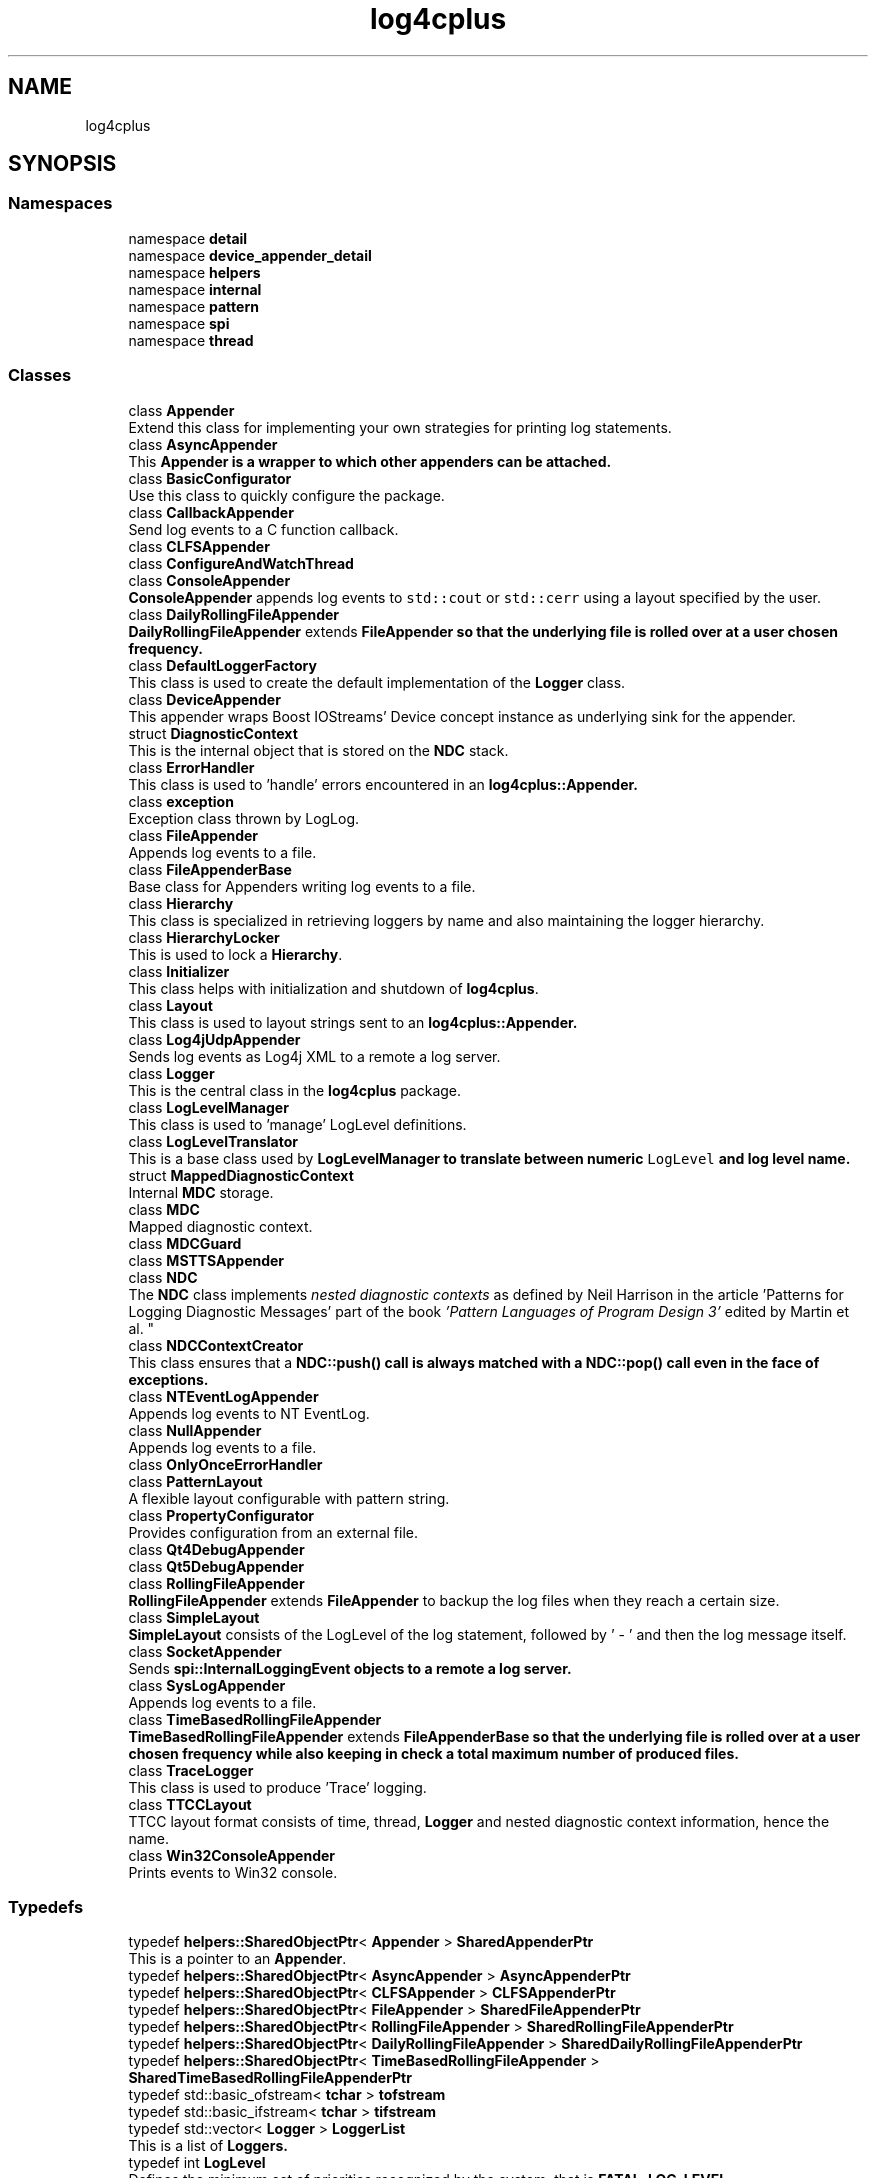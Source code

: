 .TH "log4cplus" 3 "Fri Sep 20 2024" "Version 3.0.0" "log4cplus" \" -*- nroff -*-
.ad l
.nh
.SH NAME
log4cplus
.SH SYNOPSIS
.br
.PP
.SS "Namespaces"

.in +1c
.ti -1c
.RI "namespace \fBdetail\fP"
.br
.ti -1c
.RI "namespace \fBdevice_appender_detail\fP"
.br
.ti -1c
.RI "namespace \fBhelpers\fP"
.br
.ti -1c
.RI "namespace \fBinternal\fP"
.br
.ti -1c
.RI "namespace \fBpattern\fP"
.br
.ti -1c
.RI "namespace \fBspi\fP"
.br
.ti -1c
.RI "namespace \fBthread\fP"
.br
.in -1c
.SS "Classes"

.in +1c
.ti -1c
.RI "class \fBAppender\fP"
.br
.RI "Extend this class for implementing your own strategies for printing log statements\&. "
.ti -1c
.RI "class \fBAsyncAppender\fP"
.br
.RI "This \fC\fBAppender\fP\fP is a wrapper to which other appenders can be attached\&. "
.ti -1c
.RI "class \fBBasicConfigurator\fP"
.br
.RI "Use this class to quickly configure the package\&. "
.ti -1c
.RI "class \fBCallbackAppender\fP"
.br
.RI "Send log events to a C function callback\&. "
.ti -1c
.RI "class \fBCLFSAppender\fP"
.br
.ti -1c
.RI "class \fBConfigureAndWatchThread\fP"
.br
.ti -1c
.RI "class \fBConsoleAppender\fP"
.br
.RI "\fBConsoleAppender\fP appends log events to \fCstd::cout\fP or \fCstd::cerr\fP using a layout specified by the user\&. "
.ti -1c
.RI "class \fBDailyRollingFileAppender\fP"
.br
.RI "\fBDailyRollingFileAppender\fP extends \fC\fBFileAppender\fP\fP so that the underlying file is rolled over at a user chosen frequency\&. "
.ti -1c
.RI "class \fBDefaultLoggerFactory\fP"
.br
.RI "This class is used to create the default implementation of the \fBLogger\fP class\&. "
.ti -1c
.RI "class \fBDeviceAppender\fP"
.br
.RI "This appender wraps Boost IOStreams' Device concept instance as underlying sink for the appender\&. "
.ti -1c
.RI "struct \fBDiagnosticContext\fP"
.br
.RI "This is the internal object that is stored on the \fBNDC\fP stack\&. "
.ti -1c
.RI "class \fBErrorHandler\fP"
.br
.RI "This class is used to 'handle' errors encountered in an \fC\fBlog4cplus::Appender\fP\fP\&. "
.ti -1c
.RI "class \fBexception\fP"
.br
.RI "Exception class thrown by LogLog\&. "
.ti -1c
.RI "class \fBFileAppender\fP"
.br
.RI "Appends log events to a file\&. "
.ti -1c
.RI "class \fBFileAppenderBase\fP"
.br
.RI "Base class for Appenders writing log events to a file\&. "
.ti -1c
.RI "class \fBHierarchy\fP"
.br
.RI "This class is specialized in retrieving loggers by name and also maintaining the logger hierarchy\&. "
.ti -1c
.RI "class \fBHierarchyLocker\fP"
.br
.RI "This is used to lock a \fBHierarchy\fP\&. "
.ti -1c
.RI "class \fBInitializer\fP"
.br
.RI "This class helps with initialization and shutdown of \fBlog4cplus\fP\&. "
.ti -1c
.RI "class \fBLayout\fP"
.br
.RI "This class is used to layout strings sent to an \fC\fBlog4cplus::Appender\fP\fP\&. "
.ti -1c
.RI "class \fBLog4jUdpAppender\fP"
.br
.RI "Sends log events as Log4j XML to a remote a log server\&. "
.ti -1c
.RI "class \fBLogger\fP"
.br
.RI "This is the central class in the \fBlog4cplus\fP package\&. "
.ti -1c
.RI "class \fBLogLevelManager\fP"
.br
.RI "This class is used to 'manage' LogLevel definitions\&. "
.ti -1c
.RI "class \fBLogLevelTranslator\fP"
.br
.RI "This is a base class used by \fC\fBLogLevelManager\fP\fP to translate between numeric \fCLogLevel\fP and log level name\&. "
.ti -1c
.RI "struct \fBMappedDiagnosticContext\fP"
.br
.RI "Internal \fBMDC\fP storage\&. "
.ti -1c
.RI "class \fBMDC\fP"
.br
.RI "Mapped diagnostic context\&. "
.ti -1c
.RI "class \fBMDCGuard\fP"
.br
.ti -1c
.RI "class \fBMSTTSAppender\fP"
.br
.ti -1c
.RI "class \fBNDC\fP"
.br
.RI "The \fBNDC\fP class implements \fInested diagnostic contexts\fP as defined by Neil Harrison in the article 'Patterns for Logging
Diagnostic Messages' part of the book \fI'Pattern Languages of
Program Design 3'\fP edited by Martin et al\&. "
.ti -1c
.RI "class \fBNDCContextCreator\fP"
.br
.RI "This class ensures that a \fC\fBNDC::push()\fP\fP call is always matched with a \fC\fBNDC::pop()\fP\fP call even in the face of exceptions\&. "
.ti -1c
.RI "class \fBNTEventLogAppender\fP"
.br
.RI "Appends log events to NT EventLog\&. "
.ti -1c
.RI "class \fBNullAppender\fP"
.br
.RI "Appends log events to a file\&. "
.ti -1c
.RI "class \fBOnlyOnceErrorHandler\fP"
.br
.ti -1c
.RI "class \fBPatternLayout\fP"
.br
.RI "A flexible layout configurable with pattern string\&. "
.ti -1c
.RI "class \fBPropertyConfigurator\fP"
.br
.RI "Provides configuration from an external file\&. "
.ti -1c
.RI "class \fBQt4DebugAppender\fP"
.br
.ti -1c
.RI "class \fBQt5DebugAppender\fP"
.br
.ti -1c
.RI "class \fBRollingFileAppender\fP"
.br
.RI "\fBRollingFileAppender\fP extends \fBFileAppender\fP to backup the log files when they reach a certain size\&. "
.ti -1c
.RI "class \fBSimpleLayout\fP"
.br
.RI "\fBSimpleLayout\fP consists of the LogLevel of the log statement, followed by ' - ' and then the log message itself\&. "
.ti -1c
.RI "class \fBSocketAppender\fP"
.br
.RI "Sends \fC\fBspi::InternalLoggingEvent\fP\fP objects to a remote a log server\&. "
.ti -1c
.RI "class \fBSysLogAppender\fP"
.br
.RI "Appends log events to a file\&. "
.ti -1c
.RI "class \fBTimeBasedRollingFileAppender\fP"
.br
.RI "\fBTimeBasedRollingFileAppender\fP extends \fC\fBFileAppenderBase\fP\fP so that the underlying file is rolled over at a user chosen frequency while also keeping in check a total maximum number of produced files\&. "
.ti -1c
.RI "class \fBTraceLogger\fP"
.br
.RI "This class is used to produce 'Trace' logging\&. "
.ti -1c
.RI "class \fBTTCCLayout\fP"
.br
.RI "TTCC layout format consists of time, thread, \fBLogger\fP and nested diagnostic context information, hence the name\&. "
.ti -1c
.RI "class \fBWin32ConsoleAppender\fP"
.br
.RI "Prints events to Win32 console\&. "
.in -1c
.SS "Typedefs"

.in +1c
.ti -1c
.RI "typedef \fBhelpers::SharedObjectPtr\fP< \fBAppender\fP > \fBSharedAppenderPtr\fP"
.br
.RI "This is a pointer to an \fBAppender\fP\&. "
.ti -1c
.RI "typedef \fBhelpers::SharedObjectPtr\fP< \fBAsyncAppender\fP > \fBAsyncAppenderPtr\fP"
.br
.ti -1c
.RI "typedef \fBhelpers::SharedObjectPtr\fP< \fBCLFSAppender\fP > \fBCLFSAppenderPtr\fP"
.br
.ti -1c
.RI "typedef \fBhelpers::SharedObjectPtr\fP< \fBFileAppender\fP > \fBSharedFileAppenderPtr\fP"
.br
.ti -1c
.RI "typedef \fBhelpers::SharedObjectPtr\fP< \fBRollingFileAppender\fP > \fBSharedRollingFileAppenderPtr\fP"
.br
.ti -1c
.RI "typedef \fBhelpers::SharedObjectPtr\fP< \fBDailyRollingFileAppender\fP > \fBSharedDailyRollingFileAppenderPtr\fP"
.br
.ti -1c
.RI "typedef \fBhelpers::SharedObjectPtr\fP< \fBTimeBasedRollingFileAppender\fP > \fBSharedTimeBasedRollingFileAppenderPtr\fP"
.br
.ti -1c
.RI "typedef std::basic_ofstream< \fBtchar\fP > \fBtofstream\fP"
.br
.ti -1c
.RI "typedef std::basic_ifstream< \fBtchar\fP > \fBtifstream\fP"
.br
.ti -1c
.RI "typedef std::vector< \fBLogger\fP > \fBLoggerList\fP"
.br
.RI "This is a list of \fC\fBLoggers\fP\fP\&. "
.ti -1c
.RI "typedef int \fBLogLevel\fP"
.br
.RI "Defines the minimum set of priorities recognized by the system, that is \fC\fBFATAL_LOG_LEVEL\fP\fP, \fC\fBERROR_LOG_LEVEL\fP\fP, \fC\fBWARN_LOG_LEVEL\fP\fP, \fC\fBINFO_LOG_LEVEL\fP\fP, \fC\fBDEBUG_LOG_LEVEL\fP\fP, and \fC\fBTRACE_LOG_LEVEL\fP\fP\&. "
.ti -1c
.RI "using \fBSharedLogLevelTranslatorPtr\fP = \fBhelpers::SharedObjectPtr\fP< \fBLogLevelTranslator\fP >"
.br
.ti -1c
.RI "using \fBMappedDiagnosticContextStack\fP = std::deque< \fBtstring\fP >"
.br
.RI "Mapped diagnostic context stack of previous values\&. "
.ti -1c
.RI "using \fBMappedDiagnosticContextStacksMap\fP = std::unordered_map< \fBtstring\fP, \fBMappedDiagnosticContextStack\fP, \fBhelpers::tstring_hash\fP, std::equal_to<> >"
.br
.RI "Mapped diagnostic context map of keys to stacks of values\&. "
.ti -1c
.RI "using \fBMappedDiagnosticContextMap\fP = std::map< \fBtstring\fP, \fBtstring\fP, std::less<> >"
.br
.RI "Mapped diagnostic context map, keys to values\&. "
.ti -1c
.RI "typedef \fBhelpers::SharedObjectPtr\fP< \fBMSTTSAppender\fP > \fBMSTTSAppenderPtr\fP"
.br
.ti -1c
.RI "typedef std::deque< \fBDiagnosticContext\fP > \fBDiagnosticContextStack\fP"
.br
.ti -1c
.RI "typedef \fBhelpers::SharedObjectPtr\fP< \fBQt4DebugAppender\fP > \fBQt4DebugAppenderPtr\fP"
.br
.ti -1c
.RI "typedef \fBhelpers::SharedObjectPtr\fP< \fBQt5DebugAppender\fP > \fBQt5DebugAppenderPtr\fP"
.br
.ti -1c
.RI "typedef std::vector< \fBlog4cplus::SharedAppenderPtr\fP > \fBSharedAppenderPtrList\fP"
.br
.ti -1c
.RI "typedef std::basic_ostream< \fBtchar\fP > \fBtostream\fP"
.br
.ti -1c
.RI "typedef std::basic_istream< \fBtchar\fP > \fBtistream\fP"
.br
.ti -1c
.RI "typedef std::basic_ostringstream< \fBtchar\fP > \fBtostringstream\fP"
.br
.ti -1c
.RI "typedef std::basic_istringstream< \fBtchar\fP > \fBtistringstream\fP"
.br
.ti -1c
.RI "typedef char \fBtchar\fP"
.br
.ti -1c
.RI "using \fBtstring\fP = std::basic_string< \fBtchar\fP >"
.br
.ti -1c
.RI "using \fBtstring_view\fP = std::basic_string_view< \fBtchar\fP >"
.br
.in -1c
.SS "Enumerations"

.in +1c
.ti -1c
.RI "enum \fBDailyRollingFileSchedule\fP { \fBMONTHLY\fP, \fBWEEKLY\fP, \fBDAILY\fP, \fBTWICE_DAILY\fP, \fBHOURLY\fP, \fBMINUTELY\fP }"
.br
.in -1c
.SS "Functions"

.in +1c
.ti -1c
.RI "template<typename T > \fBSharedAppenderPtr\fP \fBmake_device_appender\fP (T &d, bool close_device=true)"
.br
.ti -1c
.RI "template<typename T > \fBSharedAppenderPtr\fP \fBmake_device_appender\fP (T &d, const \fBhelpers::Properties\fP &props)"
.br
.ti -1c
.RI "template<typename T > \fBSharedAppenderPtr\fP \fBmake_device_appender_sp\fP (boost::shared_ptr< T > const &p, bool close_device=true)"
.br
.ti -1c
.RI "template<typename T > \fBSharedAppenderPtr\fP \fBmake_device_appender_sp\fP (boost::shared_ptr< T > const &p, const \fBhelpers::Properties\fP &props)"
.br
.ti -1c
.RI "template<typename T > \fBSharedAppenderPtr\fP \fBmake_device_appender_sp\fP (std::shared_ptr< T > const &p, bool close_device=true)"
.br
.ti -1c
.RI "template<typename T > \fBSharedAppenderPtr\fP \fBmake_device_appender_sp\fP (std::shared_ptr< T > const &p, const \fBhelpers::Properties\fP &props)"
.br
.ti -1c
.RI "\fBLOG4CPLUS_EXPORT\fP \fBHierarchy\fP & \fBgetDefaultHierarchy\fP ()"
.br
.ti -1c
.RI "\fBLOG4CPLUS_EXPORT\fP \fBhelpers::Time\fP const & \fBgetTTCCLayoutTimeBase\fP ()"
.br
.ti -1c
.RI "\fBLOG4CPLUS_EXPORT\fP \fBLogLevelManager\fP & \fBgetLogLevelManager\fP ()"
.br
.RI "Returns the singleton \fBLogLevelManager\fP\&. "
.ti -1c
.RI "\fBLOG4CPLUS_EXPORT\fP \fBMDC\fP & \fBgetMDC\fP ()"
.br
.ti -1c
.RI "\fBLOG4CPLUS_EXPORT\fP \fBNDC\fP & \fBgetNDC\fP ()"
.br
.RI "Return a reference to the singleton object\&. "
.in -1c
.SS "Variables"

.in +1c
.ti -1c
.RI "const \fBLogLevel\fP \fBOFF_LOG_LEVEL\fP = 60000"
.br
.RI "The \fCOFF_LOG_LEVEL\fP LogLevel is used during configuration to turn off logging\&. "
.ti -1c
.RI "const \fBLogLevel\fP \fBFATAL_LOG_LEVEL\fP = 50000"
.br
.RI "The \fCFATAL_LOG_LEVEL\fP LogLevel designates very severe error events that will presumably lead the application to abort\&. "
.ti -1c
.RI "const \fBLogLevel\fP \fBERROR_LOG_LEVEL\fP = 40000"
.br
.RI "The \fCERROR_LOG_LEVEL\fP LogLevel designates error events that might still allow the application to continue running\&. "
.ti -1c
.RI "const \fBLogLevel\fP \fBWARN_LOG_LEVEL\fP = 30000"
.br
.RI "The \fCWARN_LOG_LEVEL\fP LogLevel designates potentially harmful situations\&. "
.ti -1c
.RI "const \fBLogLevel\fP \fBINFO_LOG_LEVEL\fP = 20000"
.br
.RI "The \fCINFO_LOG_LEVEL\fP LogLevel designates informational messages that highlight the progress of the application at coarse-grained level\&. "
.ti -1c
.RI "const \fBLogLevel\fP \fBDEBUG_LOG_LEVEL\fP = 10000"
.br
.RI "The \fCDEBUG_LOG_LEVEL\fP LogLevel designates fine-grained informational events that are most useful to debug an application\&. "
.ti -1c
.RI "const \fBLogLevel\fP \fBTRACE_LOG_LEVEL\fP = 0"
.br
.RI "The \fCTRACE_LOG_LEVEL\fP LogLevel is used to 'trace' entry and exiting of methods\&. "
.ti -1c
.RI "const \fBLogLevel\fP \fBALL_LOG_LEVEL\fP = \fBTRACE_LOG_LEVEL\fP"
.br
.RI "The \fCALL_LOG_LEVEL\fP LogLevel is used during configuration to turn on all logging\&. "
.ti -1c
.RI "const \fBLogLevel\fP \fBNOT_SET_LOG_LEVEL\fP = \-1"
.br
.RI "The \fCNOT_SET_LOG_LEVEL\fP LogLevel is used to indicated that no particular LogLevel is desired and that the default should be used\&. "
.ti -1c
.RI "std::size_t const \fBLOG4CPLUS_MAX_MESSAGE_SIZE\fP = 8*1024"
.br
.ti -1c
.RI "\fBLOG4CPLUS_EXPORT\fP \fBtostream\fP & \fBtcout\fP"
.br
.ti -1c
.RI "\fBLOG4CPLUS_EXPORT\fP \fBtostream\fP & \fBtcerr\fP"
.br
.ti -1c
.RI "\fBLOG4CPLUS_EXPORT\fP unsigned const \fBversion\fP"
.br
.ti -1c
.RI "\fBLOG4CPLUS_EXPORT\fP char const \fBversionStr\fP []"
.br
.in -1c
.SH "Typedef Documentation"
.PP 
.SS "typedef \fBhelpers::SharedObjectPtr\fP<\fBAsyncAppender\fP> \fBlog4cplus::AsyncAppenderPtr\fP"

.PP
Definition at line \fB89\fP of file \fBasyncappender\&.h\fP\&.
.SS "typedef \fBhelpers::SharedObjectPtr\fP<\fBCLFSAppender\fP> \fBlog4cplus::CLFSAppenderPtr\fP"

.PP
Definition at line \fB92\fP of file \fBclfsappender\&.h\fP\&.
.SS "typedef std::deque<\fBDiagnosticContext\fP> \fBlog4cplus::DiagnosticContextStack\fP"

.PP
Definition at line \fB44\fP of file \fBndc\&.h\fP\&.
.SS "std::vector< \fBLogger\fP > \fBlog4cplus::LoggerList\fP"

.PP
This is a list of \fC\fBLoggers\fP\fP\&. 
.PP
Definition at line \fB61\fP of file \fBlogger\&.h\fP\&.
.SS "int \fBlog4cplus::LogLevel\fP"

.PP
Defines the minimum set of priorities recognized by the system, that is \fC\fBFATAL_LOG_LEVEL\fP\fP, \fC\fBERROR_LOG_LEVEL\fP\fP, \fC\fBWARN_LOG_LEVEL\fP\fP, \fC\fBINFO_LOG_LEVEL\fP\fP, \fC\fBDEBUG_LOG_LEVEL\fP\fP, and \fC\fBTRACE_LOG_LEVEL\fP\fP\&. 
.PP
Definition at line \fB53\fP of file \fBloglevel\&.h\fP\&.
.SS "using \fBlog4cplus::MappedDiagnosticContextMap\fP = typedef std::map<\fBtstring\fP, \fBtstring\fP, std::less<> >"

.PP
Mapped diagnostic context map, keys to values\&. 
.PP
Definition at line \fB55\fP of file \fBmdc\&.h\fP\&.
.SS "using \fBlog4cplus::MappedDiagnosticContextStack\fP = typedef std::deque<\fBtstring\fP>"

.PP
Mapped diagnostic context stack of previous values\&. 
.PP
Definition at line \fB47\fP of file \fBmdc\&.h\fP\&.
.SS "using \fBlog4cplus::MappedDiagnosticContextStacksMap\fP = typedef std::unordered_map<\fBtstring\fP, \fBMappedDiagnosticContextStack\fP, \fBhelpers::tstring_hash\fP, std::equal_to<> >"

.PP
Mapped diagnostic context map of keys to stacks of values\&. 
.PP
Definition at line \fB50\fP of file \fBmdc\&.h\fP\&.
.SS "typedef \fBhelpers::SharedObjectPtr\fP<\fBMSTTSAppender\fP> \fBlog4cplus::MSTTSAppenderPtr\fP"

.PP
Definition at line \fB106\fP of file \fBmsttsappender\&.h\fP\&.
.SS "typedef \fBhelpers::SharedObjectPtr\fP<\fBQt4DebugAppender\fP> \fBlog4cplus::Qt4DebugAppenderPtr\fP"

.PP
Definition at line \fB97\fP of file \fBqt4debugappender\&.h\fP\&.
.SS "typedef \fBhelpers::SharedObjectPtr\fP<\fBQt5DebugAppender\fP> \fBlog4cplus::Qt5DebugAppenderPtr\fP"

.PP
Definition at line \fB97\fP of file \fBqt5debugappender\&.h\fP\&.
.SS "typedef \fBhelpers::SharedObjectPtr\fP<\fBAppender\fP> \fBlog4cplus::SharedAppenderPtr\fP"

.PP
This is a pointer to an \fBAppender\fP\&. 
.PP
Definition at line \fB336\fP of file \fBappender\&.h\fP\&.
.SS "typedef std::vector<\fBlog4cplus::SharedAppenderPtr\fP> \fBlog4cplus::SharedAppenderPtrList\fP"

.PP
Definition at line \fB40\fP of file \fBappenderattachable\&.h\fP\&.
.SS "typedef \fBhelpers::SharedObjectPtr\fP<\fBDailyRollingFileAppender\fP> \fBlog4cplus::SharedDailyRollingFileAppenderPtr\fP"

.PP
Definition at line \fB348\fP of file \fBfileappender\&.h\fP\&.
.SS "typedef \fBhelpers::SharedObjectPtr\fP<\fBFileAppender\fP> \fBlog4cplus::SharedFileAppenderPtr\fP"

.PP
Definition at line \fB218\fP of file \fBfileappender\&.h\fP\&.
.SS "using \fBlog4cplus::SharedLogLevelTranslatorPtr\fP = typedef \fBhelpers::SharedObjectPtr\fP<\fBLogLevelTranslator\fP>"

.PP
Definition at line \fB126\fP of file \fBloglevel\&.h\fP\&.
.SS "typedef \fBhelpers::SharedObjectPtr\fP<\fBRollingFileAppender\fP> \fBlog4cplus::SharedRollingFileAppenderPtr\fP"

.PP
Definition at line \fB269\fP of file \fBfileappender\&.h\fP\&.
.SS "typedef \fBhelpers::SharedObjectPtr\fP<\fBTimeBasedRollingFileAppender\fP> \fBlog4cplus::SharedTimeBasedRollingFileAppenderPtr\fP"

.PP
Definition at line \fB424\fP of file \fBfileappender\&.h\fP\&.
.SS "typedef char \fBlog4cplus::tchar\fP"

.PP
Definition at line \fB56\fP of file \fBtchar\&.h\fP\&.
.SS "typedef std::basic_ifstream<\fBtchar\fP> \fBlog4cplus::tifstream\fP"

.PP
Definition at line \fB42\fP of file \fBfstreams\&.h\fP\&.
.SS "typedef std::basic_istream<\fBtchar\fP> \fBlog4cplus::tistream\fP"

.PP
Definition at line \fB41\fP of file \fBstreams\&.h\fP\&.
.SS "typedef std::basic_istringstream<\fBtchar\fP> \fBlog4cplus::tistringstream\fP"

.PP
Definition at line \fB43\fP of file \fBstreams\&.h\fP\&.
.SS "typedef std::basic_ofstream<\fBtchar\fP> \fBlog4cplus::tofstream\fP"

.PP
Definition at line \fB41\fP of file \fBfstreams\&.h\fP\&.
.SS "typedef std::basic_ostream<\fBtchar\fP> \fBlog4cplus::tostream\fP"

.PP
Definition at line \fB40\fP of file \fBstreams\&.h\fP\&.
.SS "typedef std::basic_ostringstream<\fBtchar\fP> \fBlog4cplus::tostringstream\fP"

.PP
Definition at line \fB42\fP of file \fBstreams\&.h\fP\&.
.SS "using \fBlog4cplus::tstring\fP = typedef std::basic_string<\fBtchar\fP>"

.PP
Definition at line \fB42\fP of file \fBtstring\&.h\fP\&.
.SS "using \fBlog4cplus::tstring_view\fP = typedef std::basic_string_view<\fBtchar\fP>"

.PP
Definition at line \fB43\fP of file \fBtstring\&.h\fP\&.
.SH "Enumeration Type Documentation"
.PP 
.SS "enum \fBlog4cplus::DailyRollingFileSchedule\fP"

.PP
\fBEnumerator\fP
.in +1c
.TP
\fB\fIMONTHLY \fP\fP
.TP
\fB\fIWEEKLY \fP\fP
.TP
\fB\fIDAILY \fP\fP
.TP
\fB\fITWICE_DAILY \fP\fP
.TP
\fB\fIHOURLY \fP\fP
.TP
\fB\fIMINUTELY \fP\fP
.PP
Definition at line \fB272\fP of file \fBfileappender\&.h\fP\&.
.SH "Function Documentation"
.PP 
.SS "\fBLOG4CPLUS_EXPORT\fP \fBHierarchy\fP & log4cplus::getDefaultHierarchy ()"

.SS "\fBLOG4CPLUS_EXPORT\fP \fBLogLevelManager\fP & log4cplus::getLogLevelManager ()"

.PP
Returns the singleton \fBLogLevelManager\fP\&. 
.SS "\fBLOG4CPLUS_EXPORT\fP \fBMDC\fP & log4cplus::getMDC ()"

.PP
Referenced by \fBlog4cplus::spi::InternalLoggingEvent::getMDCCopy()\fP\&.
.SS "\fBLOG4CPLUS_EXPORT\fP \fBNDC\fP & log4cplus::getNDC ()"

.PP
Return a reference to the singleton object\&. 
.PP
Referenced by \fBlog4cplus::spi::InternalLoggingEvent::getNDC()\fP\&.
.SS "\fBLOG4CPLUS_EXPORT\fP \fBhelpers::Time\fP const  & log4cplus::getTTCCLayoutTimeBase ()"

.SS "template<typename T > \fBSharedAppenderPtr\fP log4cplus::make_device_appender (T & d, bool close_device = \fCtrue\fP)\fC [inline]\fP"

.PP
Definition at line \fB189\fP of file \fBdeviceappender\&.hxx\fP\&.
.SS "template<typename T > \fBSharedAppenderPtr\fP log4cplus::make_device_appender (T & d, const \fBhelpers::Properties\fP & props)\fC [inline]\fP"

.PP
Definition at line \fB198\fP of file \fBdeviceappender\&.hxx\fP\&.
.SS "template<typename T > \fBSharedAppenderPtr\fP log4cplus::make_device_appender_sp (boost::shared_ptr< T > const & p, bool close_device = \fCtrue\fP)\fC [inline]\fP"

.PP
Definition at line \fB207\fP of file \fBdeviceappender\&.hxx\fP\&.
.SS "template<typename T > \fBSharedAppenderPtr\fP log4cplus::make_device_appender_sp (boost::shared_ptr< T > const & p, const \fBhelpers::Properties\fP & props)\fC [inline]\fP"

.PP
Definition at line \fB218\fP of file \fBdeviceappender\&.hxx\fP\&.
.SS "template<typename T > \fBSharedAppenderPtr\fP log4cplus::make_device_appender_sp (std::shared_ptr< T > const & p, bool close_device = \fCtrue\fP)\fC [inline]\fP"

.PP
Definition at line \fB229\fP of file \fBdeviceappender\&.hxx\fP\&.
.SS "template<typename T > \fBSharedAppenderPtr\fP log4cplus::make_device_appender_sp (std::shared_ptr< T > const & p, const \fBhelpers::Properties\fP & props)\fC [inline]\fP"

.PP
Definition at line \fB240\fP of file \fBdeviceappender\&.hxx\fP\&.
.SH "Variable Documentation"
.PP 
.SS "const \fBLogLevel\fP log4cplus::ALL_LOG_LEVEL = \fBTRACE_LOG_LEVEL\fP"

.PP
The \fCALL_LOG_LEVEL\fP LogLevel is used during configuration to turn on all logging\&. 
.PP
Definition at line \fB94\fP of file \fBloglevel\&.h\fP\&.
.SS "const \fBLogLevel\fP log4cplus::DEBUG_LOG_LEVEL = 10000"

.PP
The \fCDEBUG_LOG_LEVEL\fP LogLevel designates fine-grained informational events that are most useful to debug an application\&. 
.PP
Definition at line \fB84\fP of file \fBloglevel\&.h\fP\&.
.SS "const \fBLogLevel\fP log4cplus::ERROR_LOG_LEVEL = 40000"

.PP
The \fCERROR_LOG_LEVEL\fP LogLevel designates error events that might still allow the application to continue running\&. 
.PP
Definition at line \fB68\fP of file \fBloglevel\&.h\fP\&.
.SS "const \fBLogLevel\fP log4cplus::FATAL_LOG_LEVEL = 50000"

.PP
The \fCFATAL_LOG_LEVEL\fP LogLevel designates very severe error events that will presumably lead the application to abort\&. 
.br
 
.PP
Definition at line \fB63\fP of file \fBloglevel\&.h\fP\&.
.SS "const \fBLogLevel\fP log4cplus::INFO_LOG_LEVEL = 20000"

.PP
The \fCINFO_LOG_LEVEL\fP LogLevel designates informational messages that highlight the progress of the application at coarse-grained level\&. 
.PP
Definition at line \fB79\fP of file \fBloglevel\&.h\fP\&.
.SS "std::size_t const log4cplus::LOG4CPLUS_MAX_MESSAGE_SIZE = 8*1024"

.PP
Definition at line \fB44\fP of file \fBsocketappender\&.h\fP\&.
.SS "const \fBLogLevel\fP log4cplus::NOT_SET_LOG_LEVEL = \-1"

.PP
The \fCNOT_SET_LOG_LEVEL\fP LogLevel is used to indicated that no particular LogLevel is desired and that the default should be used\&. 
.PP
Definition at line \fB100\fP of file \fBloglevel\&.h\fP\&.
.PP
Referenced by \fBlog4cplus::Appender::isAsSevereAsThreshold()\fP\&.
.SS "const \fBLogLevel\fP log4cplus::OFF_LOG_LEVEL = 60000"

.PP
The \fCOFF_LOG_LEVEL\fP LogLevel is used during configuration to turn off logging\&. 
.PP
Definition at line \fB58\fP of file \fBloglevel\&.h\fP\&.
.SS "\fBLOG4CPLUS_EXPORT\fP \fBtostream\fP& log4cplus::tcerr\fC [extern]\fP"

.SS "\fBLOG4CPLUS_EXPORT\fP \fBtostream\fP& log4cplus::tcout\fC [extern]\fP"

.SS "const \fBLogLevel\fP log4cplus::TRACE_LOG_LEVEL = 0"

.PP
The \fCTRACE_LOG_LEVEL\fP LogLevel is used to 'trace' entry and exiting of methods\&. 
.PP
Definition at line \fB89\fP of file \fBloglevel\&.h\fP\&.
.PP
Referenced by \fBlog4cplus::TraceLogger::TraceLogger()\fP, and \fBlog4cplus::TraceLogger::~TraceLogger()\fP\&.
.SS "\fBLOG4CPLUS_EXPORT\fP unsigned const log4cplus::version\fC [extern]\fP"

.SS "\fBLOG4CPLUS_EXPORT\fP char const log4cplus::versionStr[]\fC [extern]\fP"

.SS "const \fBLogLevel\fP log4cplus::WARN_LOG_LEVEL = 30000"

.PP
The \fCWARN_LOG_LEVEL\fP LogLevel designates potentially harmful situations\&. 
.PP
Definition at line \fB73\fP of file \fBloglevel\&.h\fP\&.
.SH "Author"
.PP 
Generated automatically by Doxygen for log4cplus from the source code\&.
